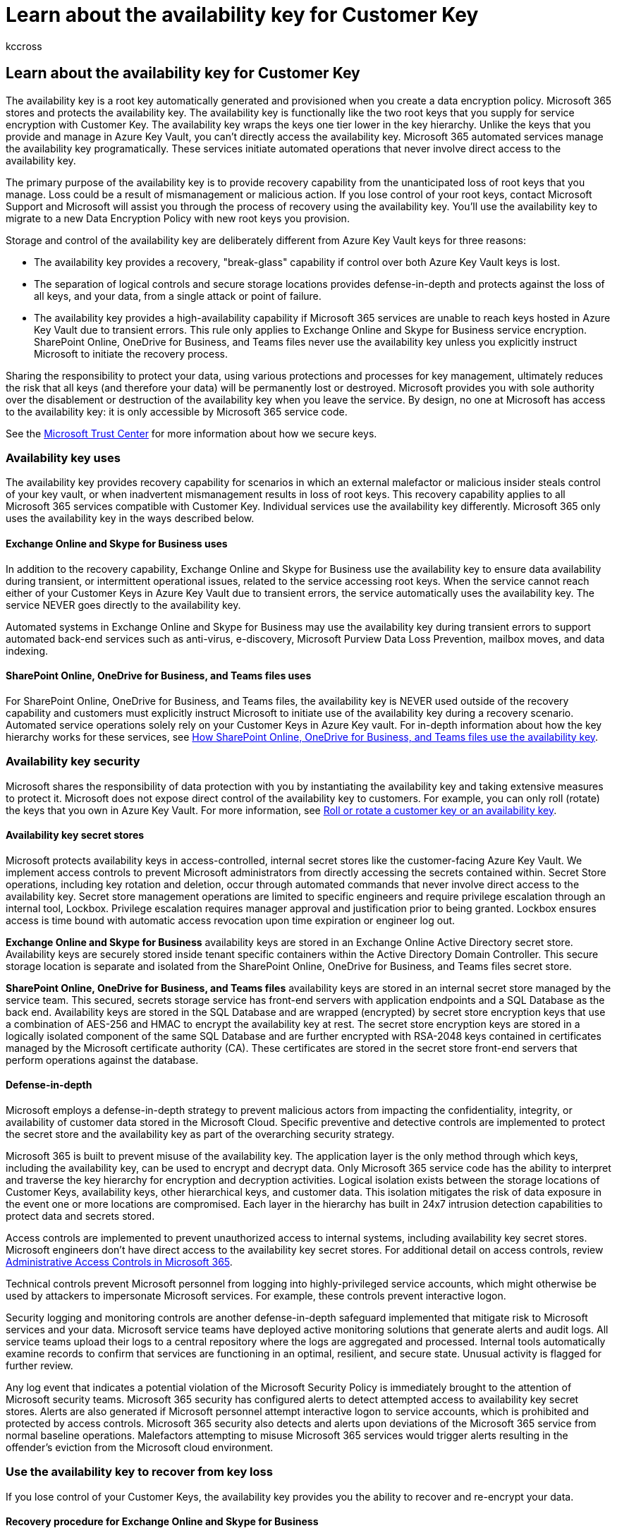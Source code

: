 = Learn about the availability key for Customer Key
:audience: ITPro
:author: kccross
:description: Learn about the availability key used to recover lost Customer Keys.
:manager: laurawi
:ms.author: krowley
:ms.localizationpriority: medium
:ms.service: O365-seccomp
:ms.topic: article
:search.appverid: ["MET150"]

== Learn about the availability key for Customer Key

The availability key is a root key automatically generated and provisioned when you create a data encryption policy.
Microsoft 365 stores and protects the availability key.
The availability key is functionally like the two root keys that you supply for service encryption with Customer Key.
The availability key wraps the keys one tier lower in the key hierarchy.
Unlike the keys that you provide and manage in Azure Key Vault, you can't directly access the availability key.
Microsoft 365 automated services manage the availability key programatically.
These services initiate automated operations that never involve direct access to the availability key.

The primary purpose of the availability key is to provide recovery capability from the unanticipated loss of root keys that you manage.
Loss could be a result of mismanagement or malicious action.
If you lose control of your root keys, contact Microsoft Support and Microsoft will assist you through the process of recovery using the availability key.
You'll use the availability key to migrate to a new Data Encryption Policy with new root keys you provision.

Storage and control of the availability key are deliberately different from Azure Key Vault keys for three reasons:

* The availability key provides a recovery, "break-glass" capability if control over both Azure Key Vault keys is lost.
* The separation of logical controls and secure storage locations provides defense-in-depth and protects against the loss of all keys, and your data, from a single attack or point of failure.
* The availability key provides a high-availability capability if Microsoft 365 services are unable to reach keys hosted in Azure Key Vault due to transient errors.
This rule only applies to Exchange Online and Skype for Business service encryption.
SharePoint Online, OneDrive for Business, and Teams files never use the availability key unless you explicitly instruct Microsoft to initiate the recovery process.

Sharing the responsibility to protect your data, using various protections and processes for key management, ultimately reduces the risk that all keys (and therefore your data) will be permanently lost or destroyed.
Microsoft provides you with sole authority over the disablement or destruction of the availability key when you leave the service.
By design, no one at Microsoft has access to the availability key: it is only accessible by Microsoft 365 service code.

See the https://www.microsoft.com/trustcenter/Privacy/govt-requests-for-data[Microsoft Trust Center] for more information about how we secure keys.

=== Availability key uses

The availability key provides recovery capability for scenarios in which an external malefactor or malicious insider steals control of your key vault, or when inadvertent mismanagement results in loss of root keys.
This recovery capability applies to all Microsoft 365 services compatible with Customer Key.
Individual services use the availability key differently.
Microsoft 365 only uses the availability key in the ways described below.

==== Exchange Online and Skype for Business uses

In addition to the recovery capability, Exchange Online and Skype for Business use the availability key to ensure data availability during transient, or intermittent operational issues, related to the service accessing root keys.
When the service cannot reach either of your Customer Keys in Azure Key Vault due to transient errors, the service automatically uses the availability key.
The service NEVER goes directly to the availability key.

Automated systems in Exchange Online and Skype for Business may use the availability key during transient errors to support automated back-end services such as anti-virus, e-discovery, Microsoft Purview Data Loss Prevention, mailbox moves, and data indexing.

==== SharePoint Online, OneDrive for Business, and Teams files uses

For SharePoint Online, OneDrive for Business, and Teams files, the availability key is NEVER used outside of the recovery capability and customers must explicitly instruct Microsoft to initiate use of the availability key during a recovery scenario.
Automated service operations solely rely on your Customer Keys in Azure Key vault.
For in-depth information about how the key hierarchy works for these services, see <<how-sharepoint-online-onedrive-for-business-and-teams-files-use-the-availability-key,How SharePoint Online, OneDrive for Business, and Teams files use the availability key>>.

=== Availability key security

Microsoft shares the responsibility of data protection with you by instantiating the availability key and taking extensive measures to protect it.
Microsoft does not expose direct control of the availability key to customers.
For example, you can only roll (rotate) the keys that you own in Azure Key Vault.
For more information, see xref:customer-key-availability-key-roll.adoc[Roll or rotate a customer key or an availability key].

==== Availability key secret stores

Microsoft protects availability keys in access-controlled, internal secret stores like the customer-facing Azure Key Vault.
We implement access controls to prevent Microsoft administrators from directly accessing the secrets contained within.
Secret Store operations, including key rotation and deletion, occur through automated commands that never involve direct access to the availability key.
Secret store management operations are limited to specific engineers and require privilege escalation through an internal tool, Lockbox.
Privilege escalation requires manager approval and justification prior to being granted.
Lockbox ensures access is time bound with automatic access revocation upon time expiration or engineer log out.

*Exchange Online and Skype for Business* availability keys are stored in an Exchange Online Active Directory secret store.
Availability keys are securely stored inside tenant specific containers within the Active Directory Domain Controller.
This secure storage location is separate and isolated from the SharePoint Online, OneDrive for Business, and Teams files secret store.

*SharePoint Online, OneDrive for Business, and Teams files* availability keys are stored in an internal secret store managed by the service team.
This secured, secrets storage service has front-end servers with application endpoints and a SQL Database as the back end.
Availability keys are stored in the SQL Database and are wrapped (encrypted) by secret store encryption keys that use a combination of AES-256 and HMAC to encrypt the availability key at rest.
The secret store encryption keys are stored in a logically isolated component of the same SQL Database and are further encrypted with RSA-2048 keys contained in certificates managed by the Microsoft certificate authority (CA).
These certificates are stored in the secret store front-end servers that perform operations against the database.

==== Defense-in-depth

Microsoft employs a defense-in-depth strategy to prevent malicious actors from impacting the confidentiality, integrity, or availability of customer data stored in the Microsoft Cloud.
Specific preventive and detective controls are implemented to protect the secret store and the availability key as part of the overarching security strategy.

Microsoft 365 is built to prevent misuse of the availability key.
The application layer is the only method through which keys, including the availability key, can be used to encrypt and decrypt data.
Only Microsoft 365 service code has the ability to interpret and traverse the key hierarchy for encryption and decryption activities.
Logical isolation exists between the storage locations of Customer Keys, availability keys, other hierarchical keys, and customer data.
This isolation mitigates the risk of data exposure in the event one or more locations are compromised.
Each layer in the hierarchy has built in 24x7 intrusion detection capabilities to protect data and secrets stored.

Access controls are implemented to prevent unauthorized access to internal systems, including availability key secret stores.
Microsoft engineers don't have direct access to the availability key secret stores.
For additional detail on access controls, review link:/compliance/assurance/assurance-administrative-access-controls-overview[Administrative Access Controls in Microsoft 365].

Technical controls prevent Microsoft personnel from logging into highly-privileged service accounts, which might otherwise be used by attackers to impersonate Microsoft services.
For example, these controls prevent interactive logon.

Security logging and monitoring controls are another defense-in-depth safeguard implemented that mitigate risk to Microsoft services and your data.
Microsoft service teams have deployed active monitoring solutions that generate alerts and audit logs.
All service teams upload their logs to a central repository where the logs are aggregated and processed.
Internal tools automatically examine records to confirm that services are functioning in an optimal, resilient, and secure state.
Unusual activity is flagged for further review.

Any log event that indicates a potential violation of the Microsoft Security Policy is immediately brought to the attention of Microsoft security teams.
Microsoft 365 security has configured alerts to detect attempted access to availability key secret stores.
Alerts are also generated if Microsoft personnel attempt interactive logon to service accounts, which is prohibited and protected by access controls.
Microsoft 365 security also detects and alerts upon deviations of the Microsoft 365 service from normal baseline operations.
Malefactors attempting to misuse Microsoft 365 services would trigger alerts resulting in the offender's eviction from the Microsoft cloud environment.

=== Use the availability key to recover from key loss

If you lose control of your Customer Keys, the availability key provides you the ability to recover and re-encrypt your data.

==== Recovery procedure for Exchange Online and Skype for Business

If you lose control of your Customer Keys, the availability key gives you the capability to recover your data and bring your impacted Microsoft 365 resources back online.
The availability key continues to protect your data while you recover.At a high level, to fully recover from key loss, you'll need to create a new DEP and move impacted resources to the new policy.

To encrypt your data with new Customer Keys, create new keys in Azure Key Vault, create a new DEP using the new Customer Keys, then assign the new DEP to the mailboxes currently encrypted with the previous DEP for which the keys were lost or compromised.

This re-encryption process can take up to 72 hours.
This is the standard duration when you change a DEP.

==== Recovery procedure for SharePoint Online, OneDrive for Business, and Teams files

For SharePoint Online, OneDrive for Business, and Teams files, the availability key is NEVER used outside of the recovery capability.
You must explicitly instruct Microsoft to initiate use of the availability key during a recovery scenario.
To initiate the recovery process, contact Microsoft to activate the availability key.
Once activated, the availability key is automatically used to decrypt your data allowing you to encrypt the data with a newly-created DEP associated to new Customer Keys.

This operation is proportional to the number of sites in your organization.
Once you call Microsoft to use the availability key, you should be fully online within about four hours.

=== How Exchange Online and Skype for Business use the availability key

When you create a DEP with Customer Key, Microsoft 365 generates a Data Encryption Policy Key (DEP Key) associated with that DEP.
The service encrypts the DEP Key three times: once with each of the customer keys and once with the availability key.
Only the encrypted versions of the DEP Key are stored, and a DEP Key can only be decrypted with the customer keys or the availability key.
The DEP Key is then used to encrypt Mailbox Keys, which encrypt individual mailboxes.

Microsoft 365 follows this process to decrypt and provide data when customers are using the service:

. Decrypt the DEP Key using the Customer Key.
. Use the decrypted DEP Key to decrypt a Mailbox Key.
. Use the decrypted Mailbox Key to decrypt the mailbox itself, allowing you to access the data within the mailbox.

=== How SharePoint Online, OneDrive for Business, and Teams files use the availability key

The SharePoint Online and OneDrive for Business architecture and implementation for Customer Key and availability key are different from Exchange Online and Skype for Business.

When an organization moves to customer-managed keys, Microsoft 365 creates an organization-specific intermediate key (TIK).
Microsoft 365 encrypts the TIK twice, once with each of the customer keys, and stores the two encrypted versions of the TIK.
Only the encrypted versions of the TIK are stored, and a TIK can only be decrypted with the customer keys.
The TIK is then used to encrypt site keys, which are then used to encrypt blob keys (also called file chunk keys).
Depending on file size, the service may split a file into multiple file chunks each with a unique key.
The blobs (file chunks) themselves are encrypted with the blob keys and stored in the Microsoft Azure Blob storage service.

Microsoft 365 follows this process to decrypt and provide customer files when customers are using the service:

. Decrypt the TIK using the Customer Key.
. Use the decrypted TIK to decrypt a site key.
. Use the decrypted site key to decrypt a blob key.
. Use the decrypted blob key to decrypt the blob.

Microsoft 365 decrypts a TIK by issuing two decryption requests to Azure Key Vault with a slight offset.
The first one to finish furnishes the result, canceling the other request.

In case you lose access to your customer keys, Microsoft 365 also encrypts the TIK with an availability key and stores this along with the TIKs encrypted with each customer key.
The TIK encrypted with the availability key is used only when the customer calls Microsoft to enlist the recovery path when they have lost access to their keys, maliciously or accidentally.

For availability and scale reasons, decrypted TIKs are cached in a time-limited memory cache.
Two hours before a TIK cache is set to expire, Microsoft 365 attempts to decrypt each TIK.
Decrypting the TIKs extends the lifetime of the cache.
If TIK decryption fails for a significant amount of time, Microsoft 365 generates an alert to notify engineering prior to the cache expiration.
Only if the customer calls Microsoft will Microsoft 365 initiate the recovery operation, which involves decrypting the TIK with the availability key stored in Microsoft's secret store and onboarding the tenant again using the decrypted TIK and a new set of customer-supplied Azure Key Vault keys.

As of today, Customer Key is involved in the encryption and decryption chain of SharePoint Online file data stored in the Azure blob store, but not SharePoint Online list items or metadata stored in the SQL Database.
Microsoft 365 does not use the availability key for Exchange Online, Skype for Business, SharePoint Online, OneDrive for Business, and Teams files other than the case described above, which is customer-initiated.
Human access to customer data is protected by Customer Lockbox.

=== Availability key triggers

Microsoft 365 triggers the availability key only in specific circumstances.
These circumstances differ by service.

==== Triggers for Exchange Online and Skype for Business

. Microsoft 365 reads the DEP to which the mailbox is assigned in order to determine the location of the two Customer Keys in Azure Key Vault.
. Microsoft 365 randomly chooses one of the two Customer Keys from the DEP and sends a request to Azure Key Vault to unwrap the DEP key using the Customer Key.
. If the request to unwrap the DEP key using the Customer Key fails, Microsoft 365 sends a second request to Azure Key Vault, this time instructing it to use the alternate (second) Customer Key.
. If the second request to unwrap the DEP key using the Customer Key fails, Microsoft 365 examines the results of both requests.
 ** If the examination determines that the requests failed returning a system ERROR:
  *** Microsoft 365 triggers the availability key to decrypt the DEP key.
  *** Microsoft 365 then uses the DEP key to decrypt the mailbox key and complete the user request.
  *** In this case, Azure Key Vault is either unable to respond or unreachable due to a transient ERROR.
 ** If the examination determines that the requests failed returning ACCESS DENIED:
  *** This means deliberate, inadvertent, or malicious action has been taken to render the customer keys unavailable (for example, during the data purge process as part of leaving the service).
  *** In this case, the availability key will be used only for system actions and not for user actions, the user request fails, and the user receives an error message.

____
[!IMPORTANT] Microsoft 365 service code always has a valid login token for reasoning over customer data to provide value-adding cloud services.
Therefore, until the availability key has been deleted, it can be used as a fallback for actions initiated by, or internal to, Exchange Online and Skype for Business such as search index creation or moving mailboxes.
This applies to both transient ERRORS and ACCESS DENIED requests to Azure Key Vault.
____

==== Triggers for SharePoint Online, OneDrive for Business, and Teams files

For SharePoint Online, OneDrive for Business, and Teams files, the availability key is NEVER used outside of the recovery capability and customers must explicitly instruct Microsoft to initiate use of the availability key during a recovery scenario.

=== Audit logs and the availability key

Automated systems in Microsoft 365 process all data as it flows through the system to provide cloud services, for example, anti-virus, e-discovery, data loss prevention, and data indexing.
Microsoft 365 does not generate customer-visible logs for this activity.
In addition, Microsoft personnel do not access your data as part of these normal system operations.

==== Exchange Online and Skype for Business availability key logging

When Exchange Online and Skype for Business accesses availability key to provide service, Microsoft 365 publishes customer-visible logs accessible from the Security and Compliance Center.
An audit log record for the availability key operation is generated each time the service uses the availability key.
A new record type called "Customer Key Service Encryption" with activity type "Fallback to Availability Key" allows admins to filter xref:./search-the-audit-log-in-security-and-compliance.adoc[Unified Audit Log] search results to view availability key records.

Log records include attributes such as date, time, activity, organization ID, and data encryption policy ID.
The record is available as part of Unified Audit Logs and is accessible from the Security & Compliance Center Audit Log Search tab.

image::../media/customerkeyauditlogsearchavailabilitykeyloggingimage.png[Audit log search for availability key events]

Exchange Online and Skype for Business availability key records use the Office 365 Management Activity link:/office/office-365-management-api/office-365-management-activity-api-schema#common-schema[common schema] with added custom parameters: Policy Id, Scope Key Version Id, and Request Id.

image::../media/customerkeyauditlogsearchavailabilitykeyloggingcustomparam.png[Availability key custom parameters]

==== SharePoint Online, OneDrive for Business, and Teams files availability key logging

Availability key logging isn't available yet for these services.
For SharePoint Online, OneDrive for Business, and Teams files, the availability key is only activated by Microsoft, when instructed by you, for recovery purposes.
As a result, you already know every event in which the availability key is used for these services.

=== Availability key in the Customer Key hierarchy

Microsoft 365 uses the availability key to wrap the tier of keys lower in the key hierarchy established for Customer Key service encryption.
Different key hierarchies exist between services.
Key algorithms also differ between availability keys and other keys in the hierarchy of each applicable service.
The availability key algorithms used by the different services are as follows:

* The Exchange Online and Skype for Business availability keys use AES-256.
* The SharePoint Online, OneDrive for Business, and Teams files availability keys use RSA-2048.

==== Encryption ciphers used to encrypt keys for Exchange Online and Skype for Business

image::../media/customerkeyencryptionhierarchiesexchangeskype.png[Encryption ciphers for Exchange Online in Customer Key]

==== Encryption ciphers used to encrypt keys for SharePoint Online and OneDrive for Business

image::../media/customerkeyencryptionhierarchiessharepointonedriveteamsfiles.png[Encryption ciphers for SharePoint Online in Customer Key]

=== Related articles

* xref:customer-key-overview.adoc[Service encryption with Customer Key]
* xref:customer-key-set-up.adoc[Set up Customer Key]
* xref:customer-key-manage.adoc[Manage Customer Key]
* xref:customer-key-availability-key-roll.adoc[Roll or rotate a Customer Key or an availability key]
